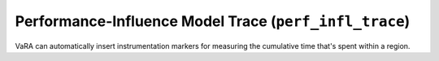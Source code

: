 Performance-Influence Model Trace (``perf_infl_trace``)
=======================================================

VaRA can automatically insert instrumentation markers for measuring the cumulative time that's spent within a region.
